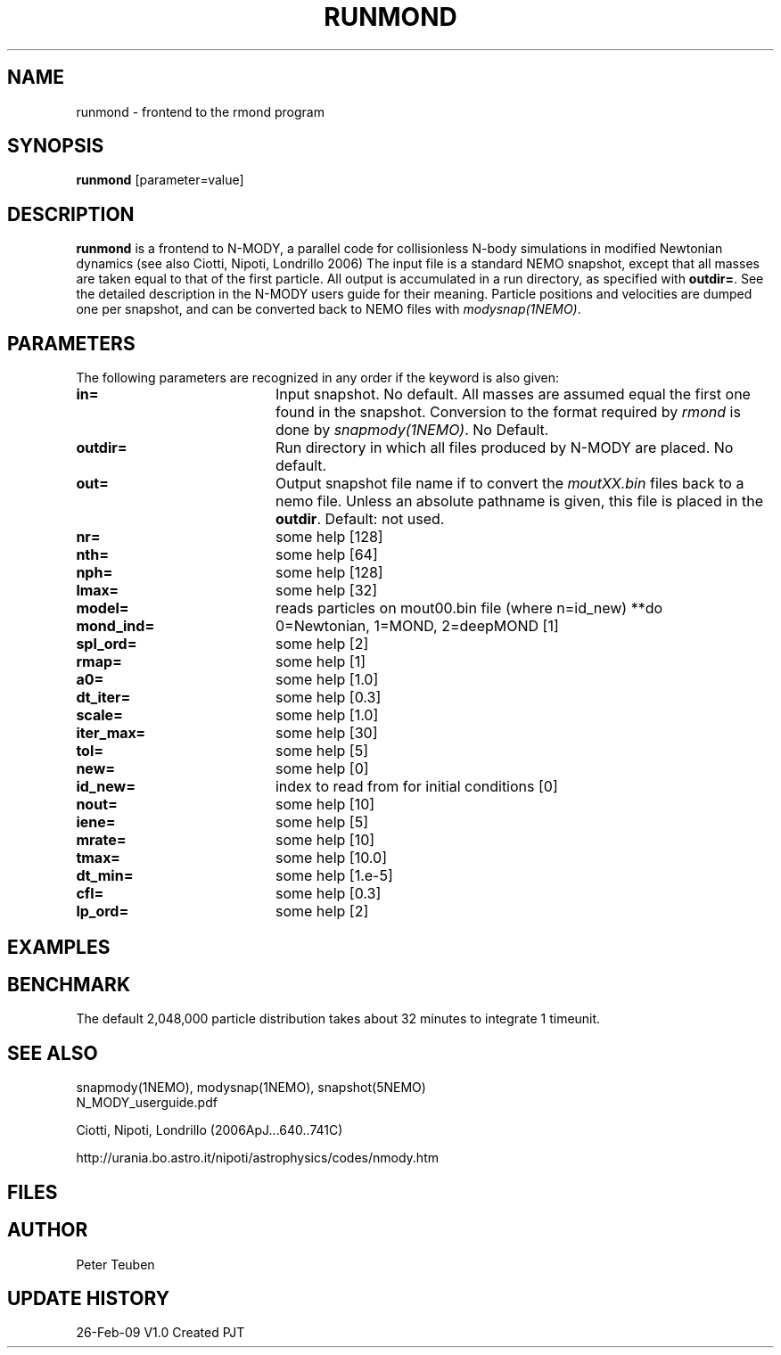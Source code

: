.TH RUNMOND 1NEMO "9 March 2009"
.SH NAME
runmond \- frontend to the rmond program
.SH SYNOPSIS
\fBrunmond\fP [parameter=value]
.SH DESCRIPTION
\fBrunmond\fP is a frontend to N-MODY, a parallel code for
collisionless N-body simulations in modified Newtonian dynamics
(see also  Ciotti, Nipoti, Londrillo 2006)
The input file is a standard NEMO snapshot, except that 
all masses are taken equal to that of the first particle.
All output is accumulated in a run directory, as specified
with \fBoutdir=\fP. See the detailed description in the
N-MODY users guide for their meaning. Particle positions and
velocities are dumped one per snapshot, and can be converted
back to NEMO files with \fImodysnap(1NEMO)\fP.
.SH PARAMETERS
The following parameters are recognized in any order if the keyword
is also given:
.TP 20
\fBin=\fP
Input snapshot. No default. All masses are assumed equal the
first one found in the snapshot. Conversion to the format
required by \fIrmond\fP is done by \fIsnapmody(1NEMO)\fP.
No Default. 
.TP
\fBoutdir=\fP
Run directory in which all files produced by N-MODY are placed.
No default.    
.TP
\fBout=\fP
Output snapshot file name if to 
convert the \fImoutXX.bin\fP files back to a nemo file. Unless
an absolute pathname is given, this file is placed in the 
\fBoutdir\fP. Default: not used.
.TP
\fBnr=\fP
some help [128]     
.TP
\fBnth=\fP
some help [64]     
.TP
\fBnph=\fP
some help [128]     
.TP
\fBlmax=\fP
some help [32]     
.TP
\fBmodel=\fP
reads particles on mout00.bin file (where n=id_new) **do
.TP
\fBmond_ind=\fP
0=Newtonian, 1=MOND, 2=deepMOND [1]    
.TP
\fBspl_ord=\fP
some help [2]     
.TP
\fBrmap=\fP
some help [1]     
.TP
\fBa0=\fP
some help [1.0]     
.TP
\fBdt_iter=\fP
some help [0.3]     
.TP
\fBscale=\fP
some help [1.0]     
.TP
\fBiter_max=\fP
some help [30]     
.TP
\fBtol=\fP
some help [5]     
.TP
\fBnew=\fP
some help [0]     
.TP
\fBid_new=\fP
index to read from for initial conditions [0]
.TP
\fBnout=\fP
some help [10]     
.TP
\fBiene=\fP
some help [5]     
.TP
\fBmrate=\fP
some help [10]     
.TP
\fBtmax=\fP
some help [10.0]     
.TP
\fBdt_min=\fP
some help [1.e-5]     
.TP
\fBcfl=\fP
some help [0.3]     
.TP
\fBlp_ord=\fP
some help [2]     
.SH EXAMPLES
.SH BENCHMARK
The default 2,048,000 particle distribution takes about 32 minutes to integrate 1 timeunit.
.SH SEE ALSO
.nf
snapmody(1NEMO), modysnap(1NEMO), snapshot(5NEMO)
.fi
N_MODY_userguide.pdf
.PP
Ciotti, Nipoti, Londrillo (2006ApJ...640..741C)
.PP
http://urania.bo.astro.it/nipoti/astrophysics/codes/nmody.htm 
.SH FILES

.SH AUTHOR
Peter Teuben
.SH UPDATE HISTORY
.nf
.ta +1.0i +4.0i
26-Feb-09	V1.0 Created	PJT
.fi
